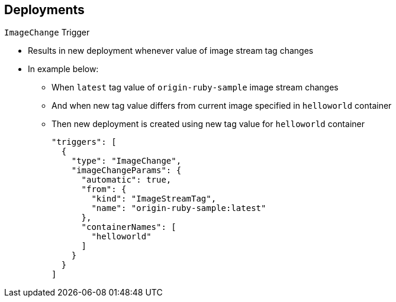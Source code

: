 == Deployments
:noaudio:

.`ImageChange` Trigger

* Results in new deployment whenever value of image stream tag changes

* In example below:
** When `latest` tag value of `origin-ruby-sample` image stream changes
** And when new tag value differs from current image specified in `helloworld`
 container
** Then new deployment is created using new tag value for `helloworld` container
+
----
"triggers": [
  {
    "type": "ImageChange",
    "imageChangeParams": {
      "automatic": true,
      "from": {
        "kind": "ImageStreamTag",
        "name": "origin-ruby-sample:latest"
      },
      "containerNames": [
        "helloworld"
      ]
    }
  }
]
----




ifdef::showscript[]
=== Transcript
The `ImageChange` trigger results in a new deployment whenever the value of an
 image stream tag changes.

In the example, when the `latest` tag value of the `origin-ruby-sample` image
 stream changes, and the new tag value differs from the current image specified
  in the deployment configuration’s `helloworld` container, a new deployment is
   created using the new tag value for the `helloworld` container.

Note that if the `automatic` option is set to `false`, the trigger is disabled.



endif::showscript[]
